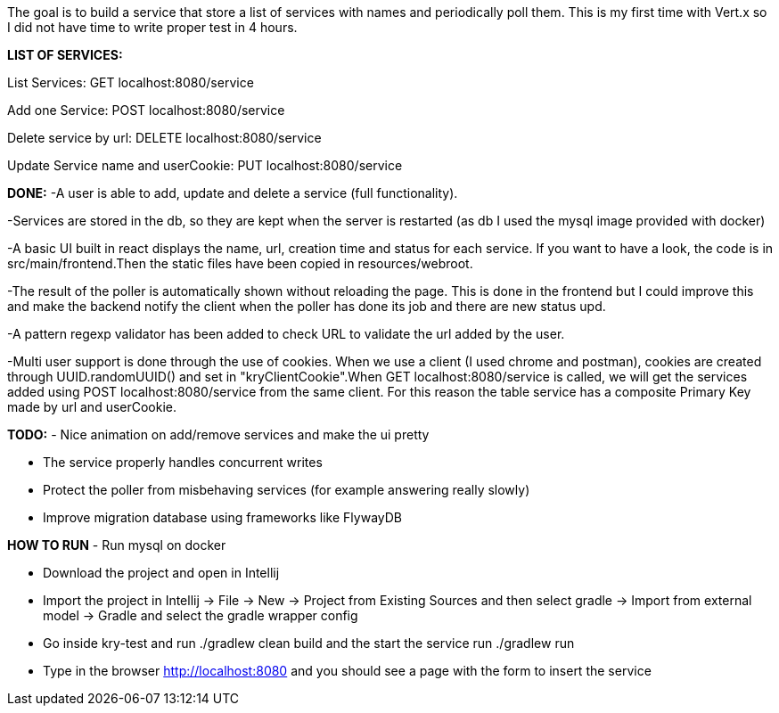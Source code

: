 The goal is to build a service that store a list of services with names and periodically poll them.
This is my first time with Vert.x so I did not have time to write proper test in 4 hours.

*LIST OF SERVICES:*

List Services: GET localhost:8080/service

Add one Service: POST localhost:8080/service

Delete service by url: DELETE localhost:8080/service

Update Service name and userCookie: PUT localhost:8080/service

*DONE:*
-A user is able to add, update and delete a service (full functionality). 

-Services are stored in the db, so they are kept when the server is restarted (as db I used the mysql image provided with docker)

-A basic UI built in react displays the name, url, creation time and status for each service. If you want to have a look, the code is in src/main/frontend.Then the static files have been copied in resources/webroot.

-The result of the poller is automatically shown without reloading the page. This is done in the frontend but I could improve this and make the backend notify the client when the poller has done its job and there are new status upd.

-A pattern regexp validator has been added to check URL to validate the url added by the user.

-Multi user support is done through the use of cookies. When we use a client (I used chrome and postman), cookies are created through UUID.randomUUID() and set in "kryClientCookie".When GET localhost:8080/service is called, we will get the services added using POST localhost:8080/service from the same client.
For this reason the table service has a composite Primary Key made by url and userCookie.

*TODO:*
- Nice animation on add/remove services and make the ui pretty

- The service properly handles concurrent writes

- Protect the poller from misbehaving services (for example answering really slowly)

- Improve migration database using frameworks like FlywayDB

*HOW TO RUN*
- Run mysql on docker

- Download the project and open in Intellij

- Import the project in Intellij -> File -> New -> Project from Existing Sources and then select gradle -> Import from external model -> Gradle and select the gradle wrapper config

- Go inside kry-test and run ./gradlew clean build and the start the service run ./gradlew run

- Type in the browser http://localhost:8080 and you should see a page with the form to insert the service



